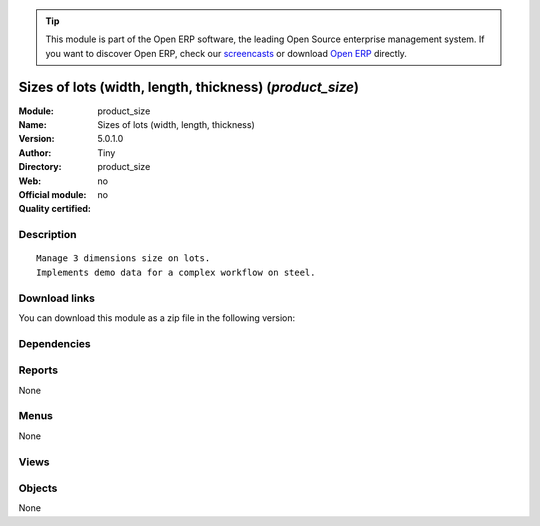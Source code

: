 
.. i18n: .. module:: product_size
.. i18n:     :synopsis: Sizes of lots (width, length, thickness) 
.. i18n:     :noindex:
.. i18n: .. 

.. module:: product_size
    :synopsis: Sizes of lots (width, length, thickness) 
    :noindex:
.. 

.. i18n: .. raw:: html
.. i18n: 
.. i18n:       <br />
.. i18n:     <link rel="stylesheet" href="../_static/hide_objects_in_sidebar.css" type="text/css" />

.. raw:: html

      <br />
    <link rel="stylesheet" href="../_static/hide_objects_in_sidebar.css" type="text/css" />

.. i18n: .. tip:: This module is part of the Open ERP software, the leading Open Source 
.. i18n:   enterprise management system. If you want to discover Open ERP, check our 
.. i18n:   `screencasts <http://openerp.tv>`_ or download 
.. i18n:   `Open ERP <http://openerp.com>`_ directly.

.. tip:: This module is part of the Open ERP software, the leading Open Source 
  enterprise management system. If you want to discover Open ERP, check our 
  `screencasts <http://openerp.tv>`_ or download 
  `Open ERP <http://openerp.com>`_ directly.

.. i18n: .. raw:: html
.. i18n: 
.. i18n:     <div class="js-kit-rating" title="" permalink="" standalone="yes" path="/product_size"></div>
.. i18n:     <script src="http://js-kit.com/ratings.js"></script>

.. raw:: html

    <div class="js-kit-rating" title="" permalink="" standalone="yes" path="/product_size"></div>
    <script src="http://js-kit.com/ratings.js"></script>

.. i18n: Sizes of lots (width, length, thickness) (*product_size*)
.. i18n: =========================================================
.. i18n: :Module: product_size
.. i18n: :Name: Sizes of lots (width, length, thickness)
.. i18n: :Version: 5.0.1.0
.. i18n: :Author: Tiny
.. i18n: :Directory: product_size
.. i18n: :Web: 
.. i18n: :Official module: no
.. i18n: :Quality certified: no

Sizes of lots (width, length, thickness) (*product_size*)
=========================================================
:Module: product_size
:Name: Sizes of lots (width, length, thickness)
:Version: 5.0.1.0
:Author: Tiny
:Directory: product_size
:Web: 
:Official module: no
:Quality certified: no

.. i18n: Description
.. i18n: -----------

Description
-----------

.. i18n: ::
.. i18n: 
.. i18n:   Manage 3 dimensions size on lots.
.. i18n:   Implements demo data for a complex workflow on steel.

::

  Manage 3 dimensions size on lots.
  Implements demo data for a complex workflow on steel.

.. i18n: Download links
.. i18n: --------------

Download links
--------------

.. i18n: You can download this module as a zip file in the following version:

You can download this module as a zip file in the following version:

.. i18n:   * `trunk <http://www.openerp.com/download/modules/trunk/product_size.zip>`_

  * `trunk <http://www.openerp.com/download/modules/trunk/product_size.zip>`_

.. i18n: Dependencies
.. i18n: ------------

Dependencies
------------

.. i18n:  * :mod:`base`
.. i18n:  * :mod:`account`
.. i18n:  * :mod:`product`
.. i18n:  * :mod:`stock`
.. i18n:  * :mod:`mrp`
.. i18n:  * :mod:`sale`

 * :mod:`base`
 * :mod:`account`
 * :mod:`product`
 * :mod:`stock`
 * :mod:`mrp`
 * :mod:`sale`

.. i18n: Reports
.. i18n: -------

Reports
-------

.. i18n: None

None

.. i18n: Menus
.. i18n: -------

Menus
-------

.. i18n: None

None

.. i18n: Views
.. i18n: -----

Views
-----

.. i18n:  * \* INHERIT stock.production.lot.form (form)
.. i18n:  * \* INHERIT stock.production.lot.tree (tree)
.. i18n:  * \* INHERIT product.normal.form (form)

 * \* INHERIT stock.production.lot.form (form)
 * \* INHERIT stock.production.lot.tree (tree)
 * \* INHERIT product.normal.form (form)

.. i18n: Objects
.. i18n: -------

Objects
-------

.. i18n: None

None
